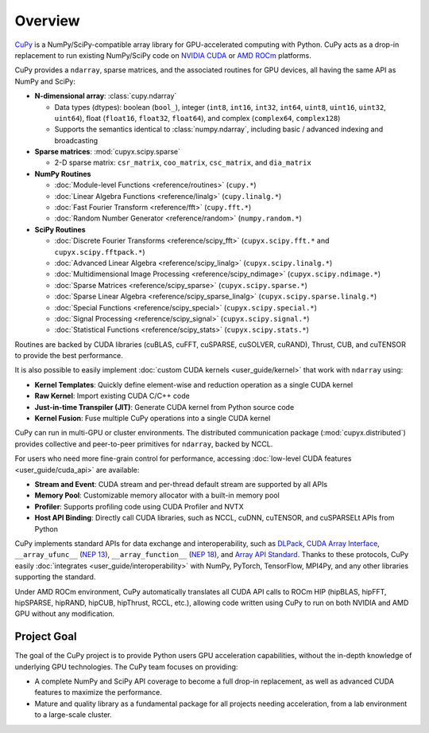 .. _overview:

Overview
========

`CuPy <https://github.com/cupy/cupy>`__ is a NumPy/SciPy-compatible array library for GPU-accelerated computing with Python.
CuPy acts as a drop-in replacement to run existing NumPy/SciPy code on `NVIDIA CUDA <https://developer.nvidia.com/cuda-toolkit>`__ or `AMD ROCm <https://www.amd.com/en/graphics/servers-solutions-rocm>`__ platforms.

CuPy provides a ``ndarray``, sparse matrices, and the associated routines for GPU devices, all having the same API as NumPy and SciPy:

* **N-dimensional array**: :class:`cupy.ndarray`

  * Data types (dtypes): boolean (``bool_``), integer (``int8``, ``int16``, ``int32``, ``int64``, ``uint8``, ``uint16``, ``uint32``, ``uint64``), float (``float16``, ``float32``, ``float64``), and complex (``complex64``, ``complex128``)
  * Supports the semantics identical to :class:`numpy.ndarray`, including basic / advanced indexing and broadcasting

* **Sparse matrices**: :mod:`cupyx.scipy.sparse`

  * 2-D sparse matrix: ``csr_matrix``, ``coo_matrix``, ``csc_matrix``, and ``dia_matrix``

* **NumPy Routines**

  * :doc:`Module-level Functions <reference/routines>` (``cupy.*``)
  * :doc:`Linear Algebra Functions <reference/linalg>` (``cupy.linalg.*``)
  * :doc:`Fast Fourier Transform <reference/fft>` (``cupy.fft.*``)
  * :doc:`Random Number Generator <reference/random>` (``numpy.random.*``)

* **SciPy Routines**

  * :doc:`Discrete Fourier Transforms <reference/scipy_fft>` (``cupyx.scipy.fft.*`` and ``cupyx.scipy.fftpack.*``)
  * :doc:`Advanced Linear Algebra <reference/scipy_linalg>` (``cupyx.scipy.linalg.*``)
  * :doc:`Multidimensional Image Processing <reference/scipy_ndimage>` (``cupyx.scipy.ndimage.*``)
  * :doc:`Sparse Matrices <reference/scipy_sparse>` (``cupyx.scipy.sparse.*``)
  * :doc:`Sparse Linear Algebra <reference/scipy_sparse_linalg>` (``cupyx.scipy.sparse.linalg.*``)
  * :doc:`Special Functions <reference/scipy_special>` (``cupyx.scipy.special.*``)
  * :doc:`Signal Processing <reference/scipy_signal>` (``cupyx.scipy.signal.*``)
  * :doc:`Statistical Functions <reference/scipy_stats>` (``cupyx.scipy.stats.*``)

Routines are backed by CUDA libraries (cuBLAS, cuFFT, cuSPARSE, cuSOLVER, cuRAND), Thrust, CUB, and cuTENSOR to provide the best performance.

It is also possible to easily implement :doc:`custom CUDA kernels <user_guide/kernel>` that work with ``ndarray`` using:

* **Kernel Templates**: Quickly define element-wise and reduction operation as a single CUDA kernel
* **Raw Kernel**: Import existing CUDA C/C++ code
* **Just-in-time Transpiler (JIT)**: Generate CUDA kernel from Python source code
* **Kernel Fusion**: Fuse multiple CuPy operations into a single CUDA kernel

CuPy can run in multi-GPU or cluster environments. The distributed communication package (:mod:`cupyx.distributed`) provides collective and peer-to-peer primitives for ``ndarray``, backed by NCCL.

For users who need more fine-grain control for performance, accessing :doc:`low-level CUDA features <user_guide/cuda_api>` are available:

* **Stream and Event**: CUDA stream and per-thread default stream are supported by all APIs
* **Memory Pool**: Customizable memory allocator with a built-in memory pool
* **Profiler**: Supports profiling code using CUDA Profiler and NVTX
* **Host API Binding**: Directly call CUDA libraries, such as NCCL, cuDNN, cuTENSOR, and cuSPARSELt APIs from Python

CuPy implements standard APIs for data exchange and interoperability, such as `DLPack <https://github.com/dmlc/dlpack>`__, `CUDA Array Interface <https://numba.readthedocs.io/en/stable/cuda/cuda_array_interface.html>`__, ``__array_ufunc__`` (`NEP 13 <https://numpy.org/neps/nep-0013-ufunc-overrides.html>`__), ``__array_function__`` (`NEP 18 <https://numpy.org/neps/nep-0018-array-function-protocol.html>`__), and `Array API Standard <https://data-apis.org/array-api/latest/>`__.
Thanks to these protocols, CuPy easily :doc:`integrates <user_guide/interoperability>` with NumPy, PyTorch, TensorFlow, MPI4Py, and any other libraries supporting the standard.

Under AMD ROCm environment, CuPy automatically translates all CUDA API calls to ROCm HIP (hipBLAS, hipFFT, hipSPARSE, hipRAND, hipCUB, hipThrust, RCCL, etc.), allowing code written using CuPy to run on both NVIDIA and AMD GPU without any modification.

Project Goal
------------

The goal of the CuPy project is to provide Python users GPU acceleration capabilities, without the in-depth knowledge of underlying GPU technologies.
The CuPy team focuses on providing:

* A complete NumPy and SciPy API coverage to become a full drop-in replacement, as well as advanced CUDA features to maximize the performance.
* Mature and quality library as a fundamental package for all projects needing acceleration, from a lab environment to a large-scale cluster.
